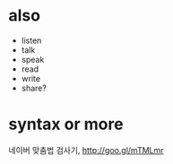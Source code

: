 * also

- listen
- talk
- speak
- read
- write
- share?

* syntax or more

네이버 맞춤법 검사기, http://goo.gl/mTMLmr
